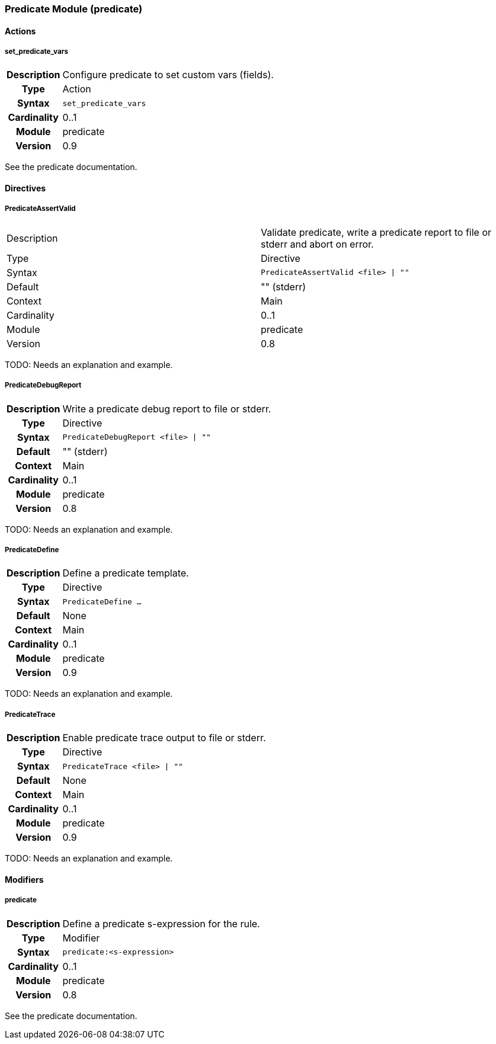 [[module.predicate]]
=== Predicate Module (predicate)

==== Actions

[[action.set_predicate_vars]]
===== set_predicate_vars
[cols=">h,<9"]
|===============================================================================
|Description|Configure predicate to set custom vars (fields).
|       Type|Action
|     Syntax|`set_predicate_vars`
|Cardinality|0..1
|     Module|predicate
|    Version|0.9
|===============================================================================

See the predicate documentation.

==== Directives

[[directive.PredicateAssertValid]]
===== PredicateAssertValid
|===============================================================================
|Description|Validate predicate, write a predicate report to file or stderr and abort on error.
|		Type|Directive
|     Syntax|`PredicateAssertValid <file> \| ""`
|    Default|"" (stderr)
|    Context|Main
|Cardinality|0..1
|     Module|predicate
|    Version|0.8
|===============================================================================

TODO: Needs an explanation and example.

[[directive.PredicateDebugReport]]
===== PredicateDebugReport
[cols=">h,<9"]
|===============================================================================
|Description|Write a predicate debug report to file or stderr.
|		Type|Directive
|     Syntax|`PredicateDebugReport <file> \| ""`
|    Default|"" (stderr)
|    Context|Main
|Cardinality|0..1
|     Module|predicate
|    Version|0.8
|===============================================================================

TODO: Needs an explanation and example.

[[directive.PredicateDefine]]
===== PredicateDefine
[cols=">h,<9"]
|===============================================================================
|Description|Define a predicate template.
|		Type|Directive
|     Syntax|`PredicateDefine ...`
|    Default|None
|    Context|Main
|Cardinality|0..1
|     Module|predicate
|    Version|0.9
|===============================================================================

TODO: Needs an explanation and example.

[[directive.PredicateTrace]]
===== PredicateTrace
[cols=">h,<9"]
|===============================================================================
|Description|Enable predicate trace output to file or stderr.
|		Type|Directive
|     Syntax|`PredicateTrace <file> \| ""`
|    Default|None
|    Context|Main
|Cardinality|0..1
|     Module|predicate
|    Version|0.9
|===============================================================================

TODO: Needs an explanation and example.

==== Modifiers

[[modifier.predicate]]
===== predicate
[cols=">h,<9"]
|===============================================================================
|Description|Define a predicate s-expression for the rule.
|       Type|Modifier
|     Syntax|`predicate:<s-expression>`
|Cardinality|0..1
|     Module|predicate
|    Version|0.8
|===============================================================================

See the predicate documentation.
